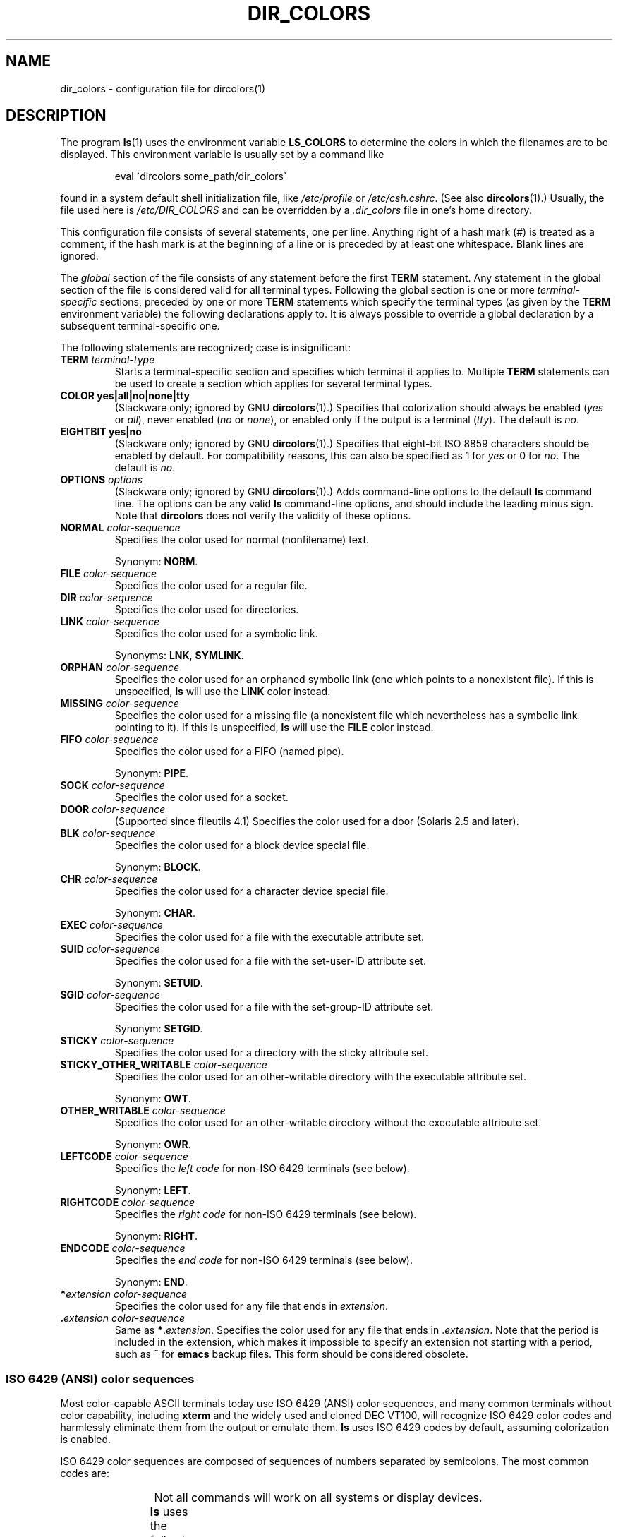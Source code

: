 .\" manpage for /etc/dir_colors, config file for dircolors(1)
.\" extracted from color-ls 3.12.0.3 dircolors(1) manpage
.\"
.\" %%%LICENSE_START(LDPv1)
.\" This file may be copied under the conditions described
.\" in the LDP GENERAL PUBLIC LICENSE, Version 1, September 1998
.\" that should have been distributed together with this file.
.\" %%%LICENSE_END
.\"
.\" Modified Sat Dec 22 22:25:33 2001 by Martin Schulze <joey@infodrom.org>
.\"
.TH DIR_COLORS 5 2013-08-09 "GNU" "Linux User Manual"
.SH NAME
dir_colors \- configuration file for dircolors(1)
.SH DESCRIPTION
The program
.BR ls (1)
uses the environment variable
.B LS_COLORS
to determine the colors in which the filenames are to be displayed.
This environment variable is usually set by a command like
.PP
.RS
eval \`dircolors some_path/dir_colors\`
.RE
.PP
found in a system default shell initialization file, like
.I /etc/profile
or
.IR /etc/csh.cshrc .
(See also
.BR dircolors (1).)
Usually, the file used here is
.I /etc/DIR_COLORS
and can be overridden by a
.I .dir_colors
file in one's home directory.
.PP
This configuration file consists of several statements, one per line.
Anything right of a hash mark (#) is treated as a comment, if the
hash mark is at the beginning of a line or is preceded by at least one
whitespace.
Blank lines are ignored.
.PP
The
.I global
section of the file consists of any statement before the first
.B TERM
statement.
Any statement in the global section of the file is
considered valid for all terminal types.
Following the global section
is one or more
.I terminal-specific
sections, preceded by one or more
.B TERM
statements which specify the terminal types (as given by the
.B TERM
environment variable) the following declarations apply to.
It is always possible to override a global declaration by a subsequent
terminal-specific one.
.PP
The following statements are recognized; case is insignificant:
.TP
.B TERM \fIterminal-type\fR
Starts a terminal-specific section and specifies which terminal it
applies to.
Multiple
.B TERM
statements can be used to create a section which applies for several
terminal types.
.TP
.B COLOR yes|all|no|none|tty
(Slackware only; ignored by GNU
.BR dircolors (1).)
Specifies that colorization should always be enabled (\fIyes\fR or
\fIall\fR), never enabled (\fIno\fR or \fInone\fR), or enabled only if
the output is a terminal (\fItty\fR).
The default is \fIno\fR.
.TP
.B EIGHTBIT yes|no
(Slackware only; ignored by GNU
.BR dircolors (1).)
Specifies that eight-bit ISO 8859 characters should be enabled by
default.
For compatibility reasons, this can also be specified as 1 for
\fIyes\fR or 0 for \fIno\fR.
The default is \fIno\fR.
.TP
.B OPTIONS \fIoptions\fR
(Slackware only; ignored by GNU
.BR dircolors (1).)
Adds command-line options to the default
.B ls
command line.
The options can be any valid
.B ls
command-line options, and should include the leading minus sign.
Note that
.B dircolors
does not verify the validity of these options.
.TP
.B NORMAL \fIcolor-sequence\fR
Specifies the color used for normal (nonfilename) text.
.IP
Synonym:
.BR NORM .
.TP
.B FILE \fIcolor-sequence\fR
Specifies the color used for a regular file.
.TP
.B DIR \fIcolor-sequence\fR
Specifies the color used for directories.
.TP
.B LINK \fIcolor-sequence\fR
Specifies the color used for a symbolic link.
.IP
Synonyms:
.BR LNK ,
.BR SYMLINK .
.TP
.B ORPHAN \fIcolor-sequence\fR
Specifies the color used for an orphaned symbolic link (one which
points to a nonexistent file).
If this is unspecified,
.B ls
will use the
.B LINK
color instead.
.TP
.B MISSING \fIcolor-sequence\fR
Specifies the color used for a missing file (a nonexistent file which
nevertheless has a symbolic link pointing to it).
If this is unspecified,
.B ls
will use the
.B FILE
color instead.
.TP
.B FIFO \fIcolor-sequence\fR
Specifies the color used for a FIFO (named pipe).
.IP
Synonym:
.BR PIPE .
.TP
.B SOCK \fIcolor-sequence\fR
Specifies the color used for a socket.
.TP
.B DOOR \fIcolor-sequence\fR
(Supported since fileutils 4.1)
Specifies the color used for a door (Solaris 2.5 and later).
.TP
.B BLK \fIcolor-sequence\fR
Specifies the color used for a block device special file.
.IP
Synonym:
.BR BLOCK .
.TP
.B CHR \fIcolor-sequence\fR
Specifies the color used for a character device special file.
.IP
Synonym:
.BR CHAR .
.TP
.B EXEC \fIcolor-sequence\fR
Specifies the color used for a file with the executable attribute set.
.TP
.B SUID \fIcolor-sequence\fR
Specifies the color used for a file with the set-user-ID attribute set.
.IP
Synonym:
.BR SETUID .
.TP
.B SGID \fIcolor-sequence\fR
Specifies the color used for a file with the set-group-ID attribute set.
.IP
Synonym:
.BR SETGID .
.TP
.B STICKY \fIcolor-sequence\fR
Specifies the color used for a directory with the sticky attribute set.
.TP
.B STICKY_OTHER_WRITABLE \fIcolor-sequence\fR
Specifies the color used for an other-writable directory with the executable attribute set.
.IP
Synonym:
.BR OWT .
.TP
.B OTHER_WRITABLE \fIcolor-sequence\fR
Specifies the color used for an other-writable directory without the executable attribute set.
.IP
Synonym:
.BR OWR .
.TP
.B LEFTCODE \fIcolor-sequence\fR
Specifies the
.I "left code"
for non-ISO\ 6429 terminals (see below).
.IP
Synonym:
.BR LEFT .
.TP
.B RIGHTCODE \fIcolor-sequence\fR
Specifies the
.I "right code"
for non-ISO\ 6429 terminals (see below).
.IP
Synonym:
.BR RIGHT .
.TP
.B ENDCODE \fIcolor-sequence\fR
Specifies the
.I "end code"
for non-ISO\ 6429 terminals (see below).
.IP
Synonym:
.BR END .
.TP
\fB*\fIextension\fR \fIcolor-sequence\fR
Specifies the color used for any file that ends in \fIextension\fR.
.TP
\fB .\fIextension\fR \fIcolor-sequence\fR
Same as \fB*\fR.\fIextension\fR.
Specifies the color used for any file that
ends in .\fIextension\fR.
Note that the period is included in the
extension, which makes it impossible to specify an extension not
starting with a period, such as
.B ~
for
.B emacs
backup files.
This form should be considered obsolete.
.SS ISO 6429 (ANSI) color sequences
Most color-capable ASCII terminals today use ISO 6429 (ANSI) color sequences,
and many common terminals without color capability, including
.B xterm
and the widely used and cloned DEC VT100, will recognize ISO 6429 color
codes and harmlessly eliminate them from the output or emulate them.
.B ls
uses ISO 6429 codes by default, assuming colorization is enabled.
.PP
ISO 6429 color sequences are composed of sequences of numbers
separated by semicolons.
The most common codes are:
.RS
.TS
l l.
 0	to restore default color
 1	for brighter colors
 4	for underlined text
 5	for flashing text
30	for black foreground
31	for red foreground
32	for green foreground
33	for yellow (or brown) foreground
34	for blue foreground
35	for purple foreground
36	for cyan foreground
37	for white (or gray) foreground
40	for black background
41	for red background
42	for green background
43	for yellow (or brown) background
44	for blue background
45	for purple background
46	for cyan background
47	for white (or gray) background
.TE
.RE
.PP
Not all commands will work on all systems or display devices.
.PP
.B ls
uses the following defaults:
.TS
lb l l.
NORMAL	0       	Normal (nonfilename) text
FILE	0       	Regular file
DIR	32      	Directory
LINK	36      	Symbolic link
ORPHAN	undefined	Orphaned symbolic link
MISSING	undefined	Missing file
FIFO	31      	Named pipe (FIFO)
SOCK	33      	Socket
BLK	44;37   	Block device
CHR	44;37   	Character device
EXEC	35      	Executable file
.TE
.PP
A few terminal programs do not recognize the default
properly.
If all text gets colorized after you do a directory
listing, change the
.B NORMAL
and
.B FILE
codes to the numerical codes for your normal foreground and background
colors.
.SS Other terminal types (advanced configuration)
If you have a color-capable (or otherwise highlighting) terminal (or
printer!) which uses a different set of codes, you can still generate
a suitable setup.
To do so, you will have to use the
.BR LEFTCODE ,
.BR RIGHTCODE ,
and
.B ENDCODE
definitions.
.PP
When writing out a filename,
.B ls
generates the following output sequence:
.B LEFTCODE
.I typecode
.B RIGHTCODE
.I filename
.BR ENDCODE ,
where the
.I typecode
is the color sequence that depends on the type or name of file.
If the
.B ENDCODE
is undefined, the sequence
.B "LEFTCODE NORMAL RIGHTCODE"
will be used instead.
The purpose of the left- and rightcodes is
merely to reduce the amount of typing necessary (and to hide ugly
escape codes away from the user).
If they are not appropriate for
your terminal, you can eliminate them by specifying the respective
keyword on a line by itself.
.PP
.B NOTE:
If the
.B ENDCODE
is defined in the global section of the setup file, it
.I cannot
be undefined in a terminal-specific section of the file.
This means any
.B NORMAL
definition will have no effect.
A different
.B ENDCODE
can, however, be specified, which would have the same effect.
.SS Escape sequences
To specify control- or blank characters in the color sequences or
filename extensions, either C-style \e-escaped notation or
.BR stty \-style
^-notation can be used.
The C-style notation
includes the following characters:
.RS
.TS
lb l.
\ea	Bell (ASCII 7)
\eb	Backspace (ASCII 8)
\ee	Escape (ASCII 27)
\ef	Form feed (ASCII 12)
\en	Newline (ASCII 10)
\er	Carriage Return (ASCII 13)
\et	Tab (ASCII 9)
\ev	Vertical Tab (ASCII 11)
\e?	Delete (ASCII 127)
\e\fInnn	Any character (octal notation)
\ex\fInnn	Any character (hexadecimal notation)
\e_	Space
\e\e	Backslash (\e)
\e^	Caret (^)
\e#	Hash mark (#)
.TE
.RE
.PP
Note that escapes are necessary to enter a space, backslash,
caret, or any control character anywhere in the string, as well as a
hash mark as the first character.
.SH FILES
.TP
.I /etc/DIR_COLORS
System-wide configuration file.
.TP
.I ~/.dir_colors
Per-user configuration file.
.PP
This page describes the
.B dir_colors
file format as used in the fileutils-4.1 package;
other versions may differ slightly.
.SH NOTES
The default
.B LEFTCODE
and
.B RIGHTCODE
definitions, which are used by ISO 6429 terminals are:
.RS
.TS
lb l.
LEFTCODE	\ee[
RIGHTCODE	m
.TE
.RE
.PP
The default
.B ENDCODE
is undefined.
.SH SEE ALSO
.BR dircolors (1),
.BR ls (1),
.BR stty (1),
.BR xterm (1)
.SH COLOPHON
This page is part of release 5.06 of the Linux
.I man-pages
project.
A description of the project,
information about reporting bugs,
and the latest version of this page,
can be found at
\%https://www.kernel.org/doc/man\-pages/.

